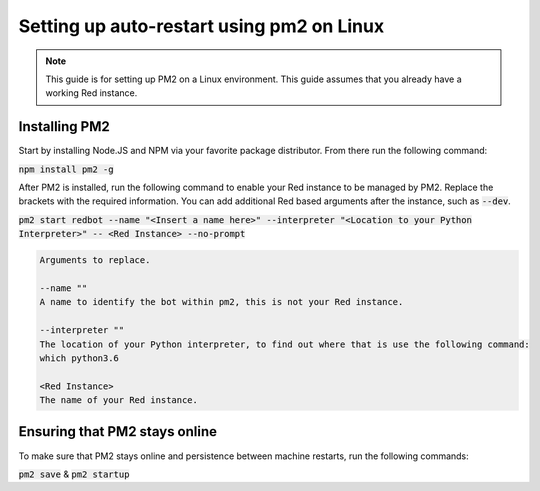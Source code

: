 .. pm2 service guide

==============================================
Setting up auto-restart using pm2 on Linux
==============================================

.. note:: This guide is for setting up PM2 on a Linux environment. This guide assumes that you already have a working Red instance.

--------------
Installing PM2
--------------

Start by installing Node.JS and NPM via your favorite package distributor. From there run the following command:

:code:`npm install pm2 -g`

After PM2 is installed, run the following command to enable your Red instance to be managed by PM2. Replace the brackets with the required information.
You can add additional Red based arguments after the instance, such as :code:`--dev`.

:code:`pm2 start redbot --name "<Insert a name here>" --interpreter "<Location to your Python Interpreter>" -- <Red Instance> --no-prompt`

.. code-block:: none

    Arguments to replace.

    --name ""
    A name to identify the bot within pm2, this is not your Red instance.

    --interpreter ""
    The location of your Python interpreter, to find out where that is use the following command:
    which python3.6

    <Red Instance>
    The name of your Red instance.

------------------------------
Ensuring that PM2 stays online
------------------------------

To make sure that PM2 stays online and persistence between machine restarts, run the following commands:

:code:`pm2 save` & :code:`pm2 startup`
